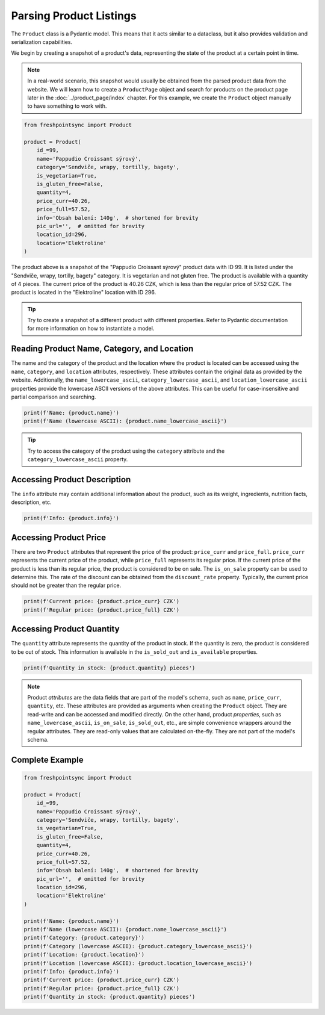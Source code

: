 ========================
Parsing Product Listings
========================

The ``Product`` class is a Pydantic model. This means that it acts similar to
a dataclass, but it also provides validation and serialization capabilities.

We begin by creating a snapshot of a product's data, representing the state of
the product at a certain point in time.

.. note::

    In a real-world scenario, this snapshot would usually be obtained from
    the parsed product data from the website. We will learn how to create
    a ``ProductPage`` object and search for products on the product page later
    in the :doc:`../product_page/index` chapter. For this example, we create
    the ``Product`` object manually to have something to work with.

.. code-block:: python

    from freshpointsync import Product

    product = Product(
        id_=99,
        name='Pappudio Croissant sýrový',
        category='Sendviče, wrapy, tortilly, bagety',
        is_vegetarian=True,
        is_gluten_free=False,
        quantity=4,
        price_curr=40.26,
        price_full=57.52,
        info='Obsah balení: 140g',  # shortened for brevity
        pic_url='',  # omitted for brevity
        location_id=296,
        location='Elektroline'
    )

The product above is a snapshot of the "Pappudio Croissant sýrový" product data
with ID 99. It is listed under the "Sendviče, wrapy, tortilly, bagety" category.
It is vegetarian and not gluten free. The product is available with a quantity
of 4 pieces. The current price of the product is 40.26 CZK, which is less than
the regular price of 57.52 CZK. The product is located in the "Elektroline"
location with ID 296.

.. tip::

    Try to create a snapshot of a different product with different properties.
    Refer to Pydantic documentation for more information on how to instantiate
    a model.

Reading Product Name, Category, and Location
--------------------------------------------
The name and the category of the product and the location where the product is
located can be accessed using the ``name``, ``category``, and ``location`` attributes,
respectively. These attributes contain the original data as provided by the
website. Additionally, the ``name_lowercase_ascii``, ``category_lowercase_ascii``,
and ``location_lowercase_ascii`` properties provide the lowercase ASCII versions
of the above attributes. This can be useful for case-insensitive and partial
comparison and searching.

.. code-block:: python

    print(f'Name: {product.name}')
    print(f'Name (lowercase ASCII): {product.name_lowercase_ascii}')

.. tip::

    Try to access the category of the product using the ``category`` attribute
    and the ``category_lowercase_ascii`` property.


Accessing Product Description
-----------------------------
The ``info`` attribute may contain additional information about the product,
such as its weight, ingredients, nutrition facts, description, etc.

.. code-block:: python

    print(f'Info: {product.info}')


Accessing Product Price
-----------------------
There are two ``Product`` attributes that represent the price of the product:
``price_curr`` and ``price_full``. ``price_curr`` represents the current price of
the product, while ``price_full`` represents its regular price. If the current
price of the product is less than its regular price, the product is considered
to be on sale. The ``is_on_sale`` property can be used to determine this.
The rate of the discount can be obtained from the ``discount_rate`` property.
Typically, the current price should not be greater than the regular price.

.. code-block:: python

    print(f'Current price: {product.price_curr} CZK')
    print(f'Regular price: {product.price_full} CZK')

Accessing Product Quantity
--------------------------
The ``quantity`` attribute represents the quantity of the product in stock.
If the quantity is zero, the product is considered to be out of stock. This
information is available in the ``is_sold_out`` and ``is_available`` properties.

.. code-block:: python

    print(f'Quantity in stock: {product.quantity} pieces')

.. note::

    Product *attributes* are the data fields that are part of the model's
    schema, such as ``name``, ``price_curr``, ``quantity``, etc. These attributes
    are provided as arguments when creating the ``Product`` object. They are
    read-write and can be accessed and modified directly. On the other hand,
    product *properties*, such as ``name_lowercase_ascii``, ``is_on_sale``,
    ``is_sold_out``, etc., are simple convenience wrappers around the regular
    attributes. They are read-only values that are calculated on-the-fly.
    They are not part of the model's schema.

Complete Example
----------------

.. code-block:: python

    from freshpointsync import Product

    product = Product(
        id_=99,
        name='Pappudio Croissant sýrový',
        category='Sendviče, wrapy, tortilly, bagety',
        is_vegetarian=True,
        is_gluten_free=False,
        quantity=4,
        price_curr=40.26,
        price_full=57.52,
        info='Obsah balení: 140g',  # shortened for brevity
        pic_url='',  # omitted for brevity
        location_id=296,
        location='Elektroline'
    )

    print(f'Name: {product.name}')
    print(f'Name (lowercase ASCII): {product.name_lowercase_ascii}')
    print(f'Category: {product.category}')
    print(f'Category (lowercase ASCII): {product.category_lowercase_ascii}')
    print(f'Location: {product.location}')
    print(f'Location (lowercase ASCII): {product.location_lowercase_ascii}')
    print(f'Info: {product.info}')
    print(f'Current price: {product.price_curr} CZK')
    print(f'Regular price: {product.price_full} CZK')
    print(f'Quantity in stock: {product.quantity} pieces')
